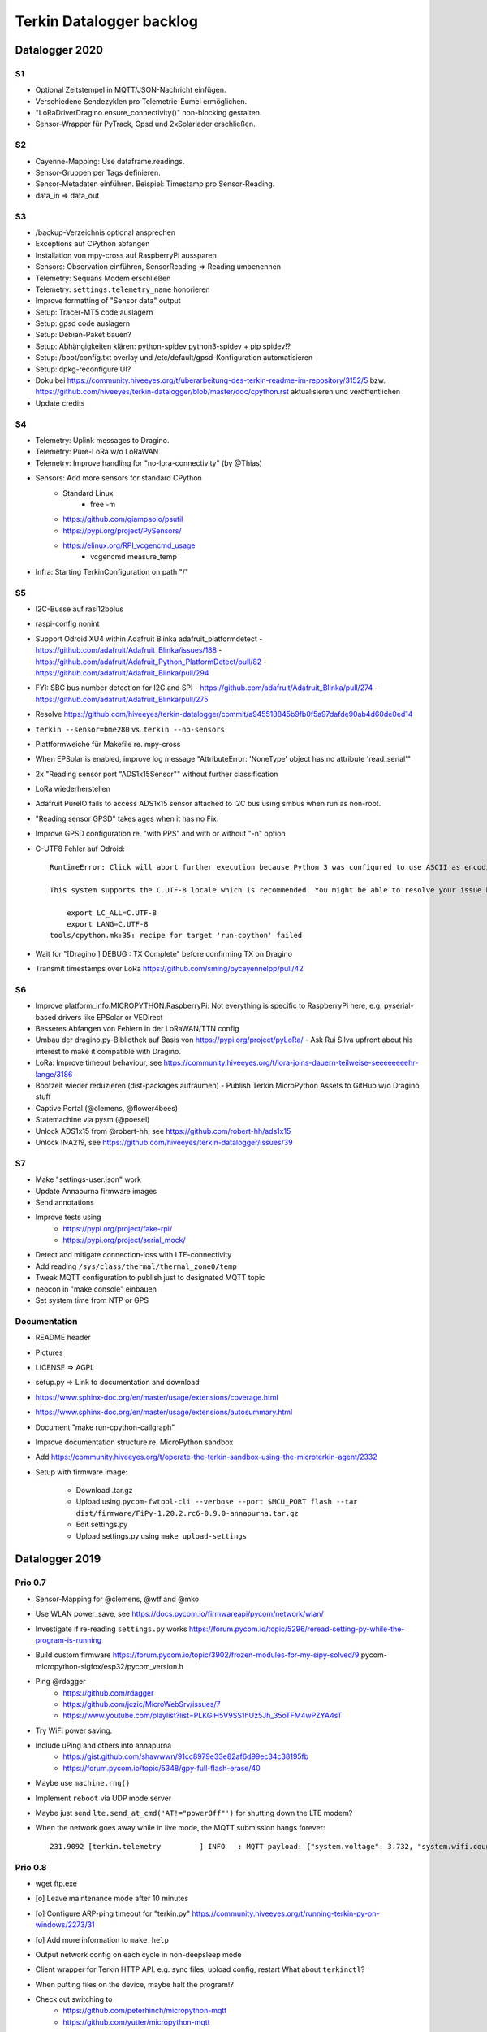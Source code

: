 .. _terkin-backlog:

#########################
Terkin Datalogger backlog
#########################


***************
Datalogger 2020
***************

S1
==
- Optional Zeitstempel in MQTT/JSON-Nachricht einfügen.
- Verschiedene Sendezyklen pro Telemetrie-Eumel ermöglichen.
- "LoRaDriverDragino.ensure_connectivity()" non-blocking gestalten.
- Sensor-Wrapper für PyTrack, Gpsd und 2xSolarlader erschließen.

S2
==
- Cayenne-Mapping: Use dataframe.readings.
- Sensor-Gruppen per Tags definieren.
- Sensor-Metadaten einführen. Beispiel: Timestamp pro Sensor-Reading.
- data_in => data_out

S3
==
- /backup-Verzeichnis optional ansprechen
- Exceptions auf CPython abfangen
- Installation von mpy-cross auf RaspberryPi aussparen
- Sensors: Observation einführen, SensorReading => Reading umbenennen
- Telemetry: Sequans Modem erschließen
- Telemetry: ``settings.telemetry_name`` honorieren
- Improve formatting of "Sensor data" output
- Setup: Tracer-MT5 code auslagern
- Setup: gpsd code auslagern
- Setup: Debian-Paket bauen?
- Setup: Abhängigkeiten klären: python-spidev python3-spidev + pip spidev!?
- Setup: /boot/config.txt overlay und /etc/default/gpsd-Konfiguration automatisieren
- Setup: dpkg-reconfigure UI?
- Doku bei
  https://community.hiveeyes.org/t/uberarbeitung-des-terkin-readme-im-repository/3152/5
  bzw.
  https://github.com/hiveeyes/terkin-datalogger/blob/master/doc/cpython.rst
  aktualisieren und veröffentlichen
- Update credits

S4
==
- Telemetry: Uplink messages to Dragino.
- Telemetry: Pure-LoRa w/o LoRaWAN
- Telemetry: Improve handling for "no-lora-connectivity" (by @Thias)
- Sensors: Add more sensors for standard CPython
    - Standard Linux
        - free -m
    - https://github.com/giampaolo/psutil
    - https://pypi.org/project/PySensors/
    - https://elinux.org/RPI_vcgencmd_usage
        - vcgencmd measure_temp
- Infra: Starting TerkinConfiguration on path "/"

S5
==
- I2C-Busse auf rasi12bplus
- raspi-config nonint
- Support Odroid XU4 within Adafruit Blinka adafruit_platformdetect
  - https://github.com/adafruit/Adafruit_Blinka/issues/188
  - https://github.com/adafruit/Adafruit_Python_PlatformDetect/pull/82
  - https://github.com/adafruit/Adafruit_Blinka/pull/294
- FYI: SBC bus number detection for I2C and SPI
  - https://github.com/adafruit/Adafruit_Blinka/pull/274
  - https://github.com/adafruit/Adafruit_Blinka/pull/275
- Resolve https://github.com/hiveeyes/terkin-datalogger/commit/a945518845b9fb0f5a97dafde90ab4d60de0ed14
- ``terkin --sensor=bme280`` vs. ``terkin --no-sensors``
- Plattformweiche für Makefile re. mpy-cross
- When EPSolar is enabled, improve log message "AttributeError: 'NoneType' object has no attribute 'read_serial'"
- 2x "Reading sensor port "ADS1x15Sensor"" without further classification
- LoRa wiederherstellen
- Adafruit PureIO fails to access ADS1x15 sensor attached to I2C bus using smbus when run as non-root.
- "Reading sensor GPSD" takes ages when it has no Fix.
- Improve GPSD configuration re. "with PPS" and with or without "-n" option
- C-UTF8 Fehler auf Odroid::

    RuntimeError: Click will abort further execution because Python 3 was configured to use ASCII as encoding for the environment. Consult https://click.palletsprojects.com/python3/ for mitigation steps.

    This system supports the C.UTF-8 locale which is recommended. You might be able to resolve your issue by exporting the following environment variables:

        export LC_ALL=C.UTF-8
        export LANG=C.UTF-8
    tools/cpython.mk:35: recipe for target 'run-cpython' failed
- Wait for "[Dragino                       ] DEBUG  : TX Complete" before confirming TX on Dragino
- Transmit timestamps over LoRa
  https://github.com/smlng/pycayennelpp/pull/42

S6
==
- Improve platform_info.MICROPYTHON.RaspberryPi: Not everything is specific to RaspberryPi here,
  e.g. pyserial-based drivers like EPSolar or VEDirect
- Besseres Abfangen von Fehlern in der LoRaWAN/TTN config
- Umbau der dragino.py-Bibliothek auf Basis von https://pypi.org/project/pyLoRa/
  - Ask Rui Silva upfront about his interest to make it compatible with Dragino.
- LoRa: Improve timeout behaviour, see https://community.hiveeyes.org/t/lora-joins-dauern-teilweise-seeeeeeeehr-lange/3186
- Bootzeit wieder reduzieren (dist-packages aufräumen)
  - Publish Terkin MicroPython Assets to GitHub w/o Dragino stuff
- Captive Portal (@clemens, @flower4bees)
- Statemachine via pysm (@poesel)
- Unlock ADS1x15 from @robert-hh, see https://github.com/robert-hh/ads1x15
- Unlock INA219, see https://github.com/hiveeyes/terkin-datalogger/issues/39

S7
==
- Make "settings-user.json" work
- Update Annapurna firmware images
- Send annotations
- Improve tests using
    - https://pypi.org/project/fake-rpi/
    - https://pypi.org/project/serial_mock/
- Detect and mitigate connection-loss with LTE-connectivity
- Add reading ``/sys/class/thermal/thermal_zone0/temp``
- Tweak MQTT configuration to publish just to designated MQTT topic
- neocon in "make console" einbauen
- Set system time from NTP or GPS


Documentation
=============
- README header
- Pictures
- LICENSE => AGPL
- setup.py => Link to documentation and download
- https://www.sphinx-doc.org/en/master/usage/extensions/coverage.html
- https://www.sphinx-doc.org/en/master/usage/extensions/autosummary.html
- Document "make run-cpython-callgraph"
- Improve documentation structure re. MicroPython sandbox
- Add https://community.hiveeyes.org/t/operate-the-terkin-sandbox-using-the-microterkin-agent/2332
- Setup with firmware image:

    - Download .tar.gz
    - Upload using ``pycom-fwtool-cli --verbose --port $MCU_PORT flash --tar dist/firmware/FiPy-1.20.2.rc6-0.9.0-annapurna.tar.gz``
    - Edit settings.py
    - Upload settings.py using ``make upload-settings``


***************
Datalogger 2019
***************

Prio 0.7
========
- Sensor-Mapping for @clemens, @wtf and @mko
- Use WLAN power_save, see https://docs.pycom.io/firmwareapi/pycom/network/wlan/
- Investigate if re-reading ``settings.py`` works
  https://forum.pycom.io/topic/5296/reread-setting-py-while-the-program-is-running
- Build custom firmware
  https://forum.pycom.io/topic/3902/frozen-modules-for-my-sipy-solved/9
  pycom-micropython-sigfox/esp32/pycom_version.h
- Ping @rdagger
    - https://github.com/rdagger
    - https://github.com/jczic/MicroWebSrv/issues/7
    - https://www.youtube.com/playlist?list=PLKGiH5V9SS1hUz5Jh_35oTFM4wPZYA4sT
- Try WiFi power saving.
- Include uPing and others into annapurna
    - https://gist.github.com/shawwwn/91cc8979e33e82af6d99ec34c38195fb
    - https://forum.pycom.io/topic/5348/gpy-full-flash-erase/40
- Maybe use ``machine.rng()``
- Implement ``reboot`` via UDP mode server
- Maybe just send ``lte.send_at_cmd('AT!="powerOff"')`` for shutting down the LTE modem?
- When the network goes away while in live mode, the MQTT submission hangs forever::

    231.9092 [terkin.telemetry         ] INFO   : MQTT payload: {"system.voltage": 3.732, "system.wifi.country": "DE", "system.wifi.max_tx_power": 78, "system.time": 230, "system.temperature": 22.17392, "system.wifi.channel": 6, "system.uptime": 230.707, "system.wifi.bandwidth": 2, "system.memfree": 2324320, "system.runtime": 224, "system.wifi.rssi": -48}



Prio 0.8
========
- wget ftp.exe
- [o] Leave maintenance mode after 10 minutes
- [o] Configure ARP-ping timeout for "terkin.py"
  https://community.hiveeyes.org/t/running-terkin-py-on-windows/2273/31
- [o] Add more information to ``make help``
- Output network config on each cycle in non-deepsleep mode
- Client wrapper for Terkin HTTP API. e.g. sync files, upload config, restart
  What about ``terkinctl``?
- When putting files on the device, maybe halt the program!?
- Check out switching to
    - https://github.com/peterhinch/micropython-mqtt
    - https://github.com/yutter/micropython-mqtt
- How to catch and report bad things like::

    Traceback (most recent call last):
      File "main.py", line 31, in <module>
      File "/flash/lib/hiveeyes/datalogger.py", line 14, in <module>
      File "/flash/lib/terkin/datalogger.py", line 12, in <module>
      File "/flash/lib/terkin/configuration.py", line 12, in <module>
      File "/flash/lib/terkin/util.py", line 151, in <module>
    NameError: name 'contextmanager' is not defined
- Pull modeserver into MiniNet. Add reboot functionality to modeserver.
- Implicitly connect to network on ``make recycle-ng``
- Automatically connect to console if device is discovered
- https://github.com/Bucknalla/balena-pycom-ota
- Detect file transfer errors::

    time lftp -u micro,python 192.168.178.143 < tools/upload-all.lftprc
    mirror: Access failed: 550  (telemetry.py)
- ``?overwrite=true`` option or ``DELETE`` action for purging configuration files
- Curate FTP upload by prewarming the device for transfer to mitigate the 550 errors references above
- Prevent invalid runtime configuration settings like ``main.interval.field=None``
- When halting the datalogger using ``CTRL+C``, another ``datalogger.start()`` will register all sensors again ;[
- Notify user about pulling into maintenance mode
- Enumerate all DS18B20 sensors and provide over HTTP
- Write description to prettified sensor output
- Install from::

    pycopy-collections==0.1.3
    pycopy-collections.defaultdict==0.3

- MQTT authentication with URI parameter and email address as username does not work
- Build release packages like https://github.com/adafruit/Adafruit_CircuitPython_BusDevice/releases
- Windows bundle containing mpy-mk, make.exe, wget.exe, lftp.exe, pycom-fwtool-cli.exe
- Implement soft-reset using sys.exit(), see https://docs.pycom.io/gettingstarted/programming/safeboot/
- Add https://forum.pycom.io/topic/3926/ble-att-wrapper
- Write a characteristic user descriptor
    - https://stackoverflow.com/questions/33328272/adding-characteristic-user-description-to-custom-c-ble-gatt-service
    - https://github.com/moovel/gatt-server/blob/master/README.md#implementing-services-with-ggk
    - https://github.com/adafruit/Adafruit_nRF52_Arduino/blob/68400a76662af268829e3c6c66ae62ac02eaae76/libraries/Bluefruit52Lib/src/BLECharacteristic.cpp#L316-L344
    - https://github.com/pycom/pycom-micropython-sigfox/blob/master/esp32/mods/modbt.c#L1276-L1290

- Use "hupper" for watching files
- Remark about "LTE only with antenna"
  https://forum.pycom.io/topic/4721/working-lte-connection-in-germany/13
- [o] Move UDP mode server to mininet already
- http://docs.micropython.org/en/v1.9.3/esp8266/library/btree.html
- Use wait_for_nic from MicroWifi
- Investigate crashes on Pycom from using ``time.ticks_ms()`` when running multithreaded


Prio 0.9
========
::

    [main.py] INFO: Starting Terkin Datalogger
       18.3435 [terkin.configuration     ] INFO   : Starting TerkinConfiguration on path "/flash"
       18.3644 [terkin.configuration     ] INFO   : Ensuring existence of backup directory at "/flash/backup"
    Unhandled exception in thread started by <bound_method>
    Traceback (most recent call last):
      File "network/ip.py", line 24, in start_real
    OSError: Network card not available

- [o] When multiple networks of the same name exist, use the one with the better RSSI::

    INFO:  WiFi STA: Scanning for networks
    INFO:  WiFi STA: Networks found ['GartenNetzwerk', 'GartenNetzwerk', 'Vodafone-7982', 'hausbuch', 'zrwguests', 'HITRON-9A60']
    INFO:  WiFi STA: Connecting to "GartenNetzwerk"
    INFO:  WiFi STA: Connected to "GartenNetzwerk"
    INFO:  WiFi STA: Connecting to "GartenNetzwerk"
    INFO:  WiFi STA: Connected to "GartenNetzwerk"

- [o] Enable logging when in maintenance mode
- [o] If logging is disabled, either log nothing at all or
    Ensuring existence of backup directory at "/flash/backup"
- [o] https://forum.pycom.io/topic/3425/new-beta-firmware-updater-1-15-2-b0

- [o] https://community.hiveeyes.org/t/backlog-terkin-datenlogger-fur-bob/2277
- [o] https://community.hiveeyes.org/t/remote-logging-zur-ferndiagnose-fur-den-terkin-datenlogger/2280
- [o] https://community.hiveeyes.org/t/loggen-von-daten-und-error-warning-events-auf-sd/2279
- [o] https://community.hiveeyes.org/t/http-und-webbasierte-konfiguration-fur-terkin-datenlogger-captive-portal/2270
- [o] https://community.hiveeyes.org/t/kontinuierliche-verbesserungen-des-terkin-datenloggers-600er/2121

Prio 1
======
- [o] More power saving
    - [o] Low-voltage cutoff
          https://github.com/opensourcebeehives/DataLogger/commit/39b45433dc54ce60419429fc6e6c114c7c3fa4a2
    - [o] Turn off LED-RGB completely
- [o] WiFi STA: Support connecting to BSSIDs
- [o] Exponential backoff for WiFi STA, MQTT broker and general connectivity
- [o] Time-based timeout behavior for everything, not just based on retries
- [o] Interpolate Device-ID into telemetry node name or better derive humanized name from it.
      See also https://github.com/HowManyOliversAreThere/six-nibble-name
- [o] Revisit smoothing of HX711 value
- [o] Improve HX711 timeout
- [o] Call name support
- [o] Release names: Murmeltier, Mordillo
- [o] Release pics
    - https://commons.wikimedia.org/wiki/File:Agc_view.jpg
- [o] Current firmware 1.20.0.rc12
- [o] Build complete firmware, see
  https://github.com/pycom/pycom-libraries/tree/master/pycom-docker-fw-build
- [o] Make WiFi-timeout configurable, see ``wifi.py`` at ``network.get('timeout', 15.0)``


Prio 1.1
========
- [o] Publish system events to MQTT
- [o] Subscribe to MQTT downlink channel
- [o] Unlock NVRAM storage as ConfigurationSettings overlay
- [o] Add named fields based on NVRAM overlay
- [o] OneWire sensor enumeration - display lexographically sorted?
- [o] DEBUG mode

Prio 1.2
========
- [o] Introduce and wire maintenance mode
    - Increase measurement frequency
    - Start access point
    - Start webserver
- [o] How to find individual espressif nodes on a LAN network?
- [o] Add README and docs to download bundle.
- [o] Resistor values for BOB-Board
  https://community.hiveeyes.org/t/pycom-mpy-verbesserung-des-systembatterylevel-systemsensors-energiehaushalt/2128/10
- [o] Tiefentladungsschutz
- [o] Buttons:
    - Improve configuration
    - Wire to actions
    - Wake up from deepsleep, see https://docs.pycom.io/firmwareapi/pycom/machine/#machinepindeepsleepwakeuppins-mode-enablepull
- [o] Bundle and upload package to GitHub always when invoking ``make release``
- [o] Improve LED signalling
- [o] Map Chip-ID to specific configuration file
- [o] Gracefully set time using NTP
  https://docs.pycom.io/firmwareapi/micropython/utime.html#maintaining-actual-calendar-datetime
- [o] AP mode
- [o] Make retry interval / WiFi timeout configurable
- [o] Sensor enabled/disabled for configuration settings
- [o] Aggregate errors and submit using MQTT
- [o] Enable/disable sensors
- [o] Transmit system states via MQTT
- [o] settings: Rename "sensors.registry" to "sensors.environment".

Prio 1.3
========
- [o] Check appropriate interrupt handling of lowlevel sensor drivers
- [o] Generic "median" function
- [o] BT-OFF and BT-Proximity
- [o] Set DNS servers: https://forum.pycom.io/topic/4361/new-stable-firmware-release-v1-18-2
- [o] https://appelsiini.net/2017/wipy-esp32-firmware-cli/
- [o] Is ``LTE.deinit()`` required?
    - https://community.hiveeyes.org/t/deep-sleep-with-fipy-esp32-on-micropython/1792/10
- [o] Debug level!
- [o] Deactivate all peripherals
- [o] Deactivate LDO
    - https://community.hiveeyes.org/t/low-power-esp32-hardware-and-software/538/9
- [o] Log filesystem type
- [o] Measure and transmit WiFi RSSI, and voltage from ADC
- [o] Add duty cycle counter
- [o] Improve logging: Report about available telemetry targets upfront
- [o] Telemetry payload v2
    - meta: version, time, device=807d3ac342bc
    - system: rssi, cycles
    - observations: all the data
- [o] Report about to how many telemetry targets data will be sent
- [o] Follow up with
    - https://community.hiveeyes.org/t/terkin-for-micropython/233/10
    - https://community.hiveeyes.org/t/fipy-verliert-programm-nach-power-off-durch-leeren-lipo-vermutlich-brownout-filesystem-corruption/2057
- [o] Documentation 140mm. Getting started, Pictures, Sphinx.
- [o] Write about Terkin Telemetry.
- [o] New target ``make format-flash``.
- [o] Selectively enable/disable logging per module from configuration settings
- [o] Disable interrupts when reading sensors
  https://docs.pycom.io/firmwareapi/pycom/machine/#interrupt-functions
- [o] Measure battery level
  https://forum.pycom.io/topic/3776/adc-use-to-measure-battery-level-vin-level
- [o] Improve accuracy for ``system.uptime``
- [o] How would we work through a predefined schedule when starting with WiFi off?
- [o] MQTT Hello Beacon
- [o] Debug/trace mode should send all kinds of information through
      the Hello Beacon or alongside each reading.
- [o] Go to https://github.com/ayoy/upython-aq-monitor/blob/lora/main.py for more cherry picking.
    - Asynchronous measurements
    - Add PMS5003 sensor
    - Add ``alive_timer`` based on ``Timer.Chrono()``
    - Battery low warning & shutdown: if voltage < 4.0 / < 3.7 (normal: 4.3)
    - MOSFET gate
- [x] ESP32 Mock for testing: https://github.com/hiveeyes/terkin-datalogger/tree/master/test
- [o] Scan Bluetooth neighbourhood for proximity applications
  https://docs.pycom.io/firmwareapi/pycom/network/bluetooth/
- [o] Add Device ID as HTTP header
- [o] Why does HX711 not yield an error when not connected?
- [o] Inquire modem firmware version
  https://forum.pycom.io/topic/4727/how-to-determine-modem-firmware-version
- [o] https://forum.pycom.io/topic/4818/efficient-firmware-app-update
- [o] Not connecting a HX711 yields ``"weight": 0.0``
- Power: {'reset_cause': {'code': 0, 'message': 'PWRON'}, 'wakeup_reason': {'code': 0, 'message': 'PWRON'}}
- Reset: {'reset_cause': {'code': 0, 'message': 'PWRON'}, 'wakeup_reason': {'code': 0, 'message': 'PWRON'}}
- Check "Espressif-specific" Long Range mode, see
  https://github.com/pycom/pycom-micropython-sigfox/pull/281

Prio 1.4
========
- [o] Looks like the HX711 does not grok the ``offset`` parameter?
- [o] Appropriate control for turning on DEBUG logging
- [o] Guard against running without (valid?) ``settings.py``
- [o] Use non-u-name imports, see also https://micropython.readthedocs.io/en/latest/library/#python-standard-libraries-and-micro-libraries
- [x] Add software tests
- [o] Control the board through https://github.com/dhylands/rshell/blob/master/rshell/pyboard.py
- [o] Makefile: Check for "wget"
- [o] Migrate settings.py to settings.json
- [o] Add webserver to framework
- [o] First MQTT downlink message
- [o] https://community.grafana.com/t/mqtt-data-in-html-panel/14120

Prio 1.5
========
- [o] Store-and-forward when no connectivity
- [o] Add AP mode and webserver
- [o] Better BME/BMP libraries
- [o] Bli, bla, blubb
- [o] Propagate last error message from telemetry subsystem
      into intermediary status outcome and display to user.
- [o] Save from ``radio.py``::

    # Todo: What about when coming back from sleep?
    # Needed to avoid losing connection after a soft reboot
    # if True or machine.reset_cause() != machine.SOFT_RESET:
    import pycom


Prio 2
======
- [o] Don't upload the "terkin" library each time.
- [o] Improve tooling by adding file watcher or even delta patching
- [o] Improve display of "Networking address" by decoding mac address values
- [o] Add configuration variant based on JSON file
- [o] Sensor data model: Introduce Measurement (single) and Reading (bunch) objects
- [o] Status and sensor announcement
- [o] Reconnect to WiFi and MQTT when dropping off, use exp. backoff?
- [o] Periodic servicing tasks for NetworkManager
- [o] Add MQTT-based runtime configuration like ``mqtt://daq.example.org/.../settings.json`` or
  ``.../rpc/request`` vs. ``.../rpc/response``
- [o] Is ``utime`` actually the same as ``time``?
- [o] Publish sensor configuration at first time telemetry contact
- [o] Implement access to Switches: https://micropython.readthedocs.io/en/latest/pyboard/tutorial/switch.html
- [o] Use Timers: https://micropython.readthedocs.io/en/latest/pyboard/tutorial/timer.html
- [o] Put ``dotty_dict`` into ``dist-packages``
- [o] Don't submit data when null::

    workbench/testdrive/area-38/fipy-amo-02-mqtt-lpp/data.lpp (null)


Prio 3
======
- [o] Timekeeping, use RTC and NTP
- [o] Add Watchdog timer
- [o] Basic telemetry: Battery, Temperature, Hall-Sensor
- [o] Add "wait_for_network", "check_network"
- [o] Better ordering for ``os.uname()`` attributes
- [o] Should we better use `hx711_spi.py <https://github.com/geda/hx711-lopy/blob/master/hx711_spi.py>`_?
- [o] Print stacktraces on (sensor) exceptions
- [o] Check driver correctness
    - https://github.com/geda/hx711-lopy/blob/9cc6de8d/hx711.py#L35-L37
    - https://github.com/geda/hx711-lopy/blob/9cc6de8d/hx711.py#L42-L45
    - Should ``self.pSCK.value(False)`` really run inside the constructor?
- [o] Use ``asbool`` for having string-based truthy values in configuration settings
- [o] Check what can be done using ``esptool`` already.
  See also https://randomnerdtutorials.com/flashing-micropython-firmware-esptool-py-esp32-esp8266/
- [o] Optionally use "mpy-cross" before uploading
- [o] Wired Ethernet? https://github.com/micropython/micropython-esp32/pull/187


Prio 4
======
- [o] Unlock frozen modules: Upload .mpy code through mpy-cross
- [o] Upload watcher
- [o] Add DS18B20: https://github.com/pycom/pycom-libraries/tree/master/examples/DS18X20
- [o] WiFi soft reset re. ``if machine.reset_cause() != machine.SOFT_RESET:``
- [o] Improve the AP mode::

    [0.06439157] Starting networking
    WiFi STA: Starting connection
    WiFi STA: Connect failed: list index out of range. Switching to AP mode.
    2 fipy-wlan-42bc (3, 'www.pycom.io') 0
    Networking established
    [3.663849] Starting telemetry

- [o] Publish retained status message to MQTT like ``beradio-python``::

    hiveeyes/fe344422-05bf-40f2-a299-fbf4df5d7e2b/vay55/gateway/status.json {"status": "online", "program": "beradio 0.12.3", "date": "2019-03-07T19:38:28.462900"}

- [o] Reenable WiFi AP mode
- [o] How to use uPy module "urequests"?::

    # Problem: "urequests" does not work with SSL, e.g. https://httpbin.org/ip
    # micropython -m upip install micropython-urequests
    #import urequests

- [o] Check out "Firmware over the air update":
    https://github.com/pycom/pycom-libraries/blob/master/examples/OTA/OTA_server.py
- [o] Add network name to "Already connected"
- [o] Automate cayennelpp installation https://github.com/smlng/pycayennelpp
- [o] Assistant for configuring ``serial_port`` in ``config.mk``. Optionally use environment variable!?
- [o] Use more information from WiFi station::

    'antenna', 'ap_sta_list', 'auth', 'bandwidth', 'bssid', 'callback', 'channel', 'connect', 'country', 'ctrl_pkt_filter', 'deinit', 'disconnect', 'events', 'hostname', 'ifconfig', 'init', 'isconnected', 'joined_ap_info', 'mac', 'max_tx_power', 'mode', 'promiscuous', 'scan', 'send_raw', 'ssid', 'wifi_packet', 'wifi_protocol']



Done
====
- [x] Solid configuration system
- [/] Unlock NVRAM storage::

    > Set the value of the specified key in the NVRAM memory area of the external flash.
    > Data stored here is preserved across resets and power cycles.
    > Value can only take 32-bit integers at the moment.

  - https://github.com/pycom/pydocs/blob/master/firmwareapi/pycom/pycom.md#pycomnvs_setkey-value
  - https://docs.espressif.com/projects/esp-idf/en/latest/api-reference/storage/nvs_flash.html
- [/] class NvsStore: https://forum.pycom.io/topic/2775/keeping-state-when-awaking-from-sleep
- [x] Use pure-Python "urllib" without dependency to "libpcre"
- [x] Handle "Connection to MQTT broker failed or lost"
- [x] Multi-network WiFi
- [x] Fix console crasher when running on Windows
- [x] Release version 0.1.0
- [x] Real sensors already
- [x] Add release tooling
- [x] Add snapshot of ``dist-packages`` folder as asset to each release on GitHub
- [x] Add appropriate logging
- [x] Improve logging by adding stacktrace printer
- [x] Add some examples
- [x] Report about which telemetry targets did actually work when submitting data (True / False)
- [x] Improve logging: Suppress logging of sensible information like password, application_key, application_eui, mac or ifconfig
- [x] Switch to LittleFS
- [x] Add deep sleep
- [x] Log wakeup type
- [x] Improve formatting of mac addresses
- [x] Power saving
    - [x] Turn off logging
    - [x] Turn off heartbeat of RGB-LED
    - [x] Speed-up WiFi connection by not scanning at all.
          In order to achieve that, scan once and remember auth-mode in NVRAM.
    - [x] Fix HX711 power down re. spec
    - [x] Activate internal pull-up for HX711 PD_SCK in deep sleep mode with "pin hold".
      https://docs.pycom.io/firmwareapi/pycom/machine/pin.html#pinholdhold
    - [x] Turn off serial interface completely
    - [x] Tame LED-RGB
- [x] Activate Watchdog Timer
- [x] ``make recycle-ng`` needs network!?
- [x] WiFi.is_connected would also return True when AP is up!!!
- [x] Make "make help" point to "Operate the ..."
- [x] Implement real "light sleep"
  "in light sleep mode the current consumption on a Lopy is 3.5 mA with RTC peripherals ON"
  https://forum.pycom.io/topic/3351/new-development-firmware-release-v1-19-0-b1/3
- [x] Add configuration for external WiFi antenna
- [x] Properly calculate sleep time from interval and duty cycle duration
- [x] Connect to Beep



*******************
Sandbox environment
*******************

Upload and reset
================
- [o] How to run program with soft reset instead of hard reset?
- [o] How to run multiple repl commands at once?
- [o] Improve build time
    - ``make recycle scopes=full``
    - ``make recycle scopes=main,hiveeyes``
    - ``make recycle scopes=main,terkin``
- [o] Improve tests
    - Run against non-standard MQTT port (1888)
    - UDP API
    - HTTP API
    - WiFi-HTTP telemetry
    - Pure-Python DS18B20 driver
    - State machine


*************
Documentation
*************
- [o] Docs, docs, docs
- [o] Add links to
    - https://docs.pycom.io/datasheets/development/fipy.html
    - https://docs.pycom.io/.gitbook/assets/specsheets/Pycom_002_Specsheets_FiPy_v2.pdf
    - https://docs.pycom.io/.gitbook/assets/fipy-pinout.pdf
    - https://pycom.io/wp-content/uploads/2018/08/fipySpecsheetAugust2017n2-1.pdf
- [o] Report about how much this framework weighs in - in terms of
      memory (RAM and flash) and maybe other resources
      {"memfree": 2522016}

- [o] Add guidelines for Python2, Python3, MicroPython and other
  programs required to setup the programming environment
- [o] Add "About", "Authors"
- [o] Add Sphinx documentation
- [o] Add doctests to documentation
- [o] Flash MicroPython from RaspberryPi: https://www.raspberrypi.org/forums/viewtopic.php?t=233367
- [o] Add topics about

    - Connectivity / Resiliency
    - Multi-telemetry
    - Configuration subsystem
    - User handbook
    - Developer handbook (Sandbox installation)
    - Workstation Support: Linux, macOS, Windows

- [o] Deep Sleep
    - https://www.instructables.com/id/ESP32-Deep-Sleep-Tutorial/
    - https://randomnerdtutorials.com/esp32-deep-sleep-arduino-ide-wake-up-sources/
    - https://forum.micropython.org/viewtopic.php?t=1198

- [o] https://atom.io/packages/pymakr


Other projects
==============
- https://github.com/microhomie
  https://microhomie.readthedocs.io/
- https://kapusta.cc/2017/12/02/home-made-air-quality-monitoring-using-wipy/
  https://kapusta.cc/2018/02/02/air-quality-monitor-revisited/
  https://github.com/ayoy/upython-aq-monitor/tree/lora

Misc
====
::

    workbench/testdrive/area-38/fipy-amo-02-mqtt-json/data.json {"temperature_0": 42.42, "temperature_1": -84.84}
    workbench/testdrive/area-38/fipy-amo-02-mqtt-json/data.lpp AGcBqAFn/LA=


**************
User interface
**************
- https://blog.koley.in/2019/339-bytes-of-responsive-css
  https://news.ycombinator.com/item?id=19622786



Firmware update output
======================
::

    Erased 2 MiB in 15.28 seconds
    Erased 4MB device flash fs in 1.22 second
    Wrote 20.95 KiB from bootloader.bin in 1.11 second
    Wrote 3 KiB from partitions.bin in 0.08 seconds
    Wrote 1.66 MiB from fipy.bin in 54.4 seconds
    Wrote 4 KiB from config in 0.1 seconds
    Device ID: 807D3AC2DE44
    LoRa MAC: 70B3D54992DBE31D
    Sigfox ID: 004D4881
    Sigfox PAC: 211AC57838BF7C29
